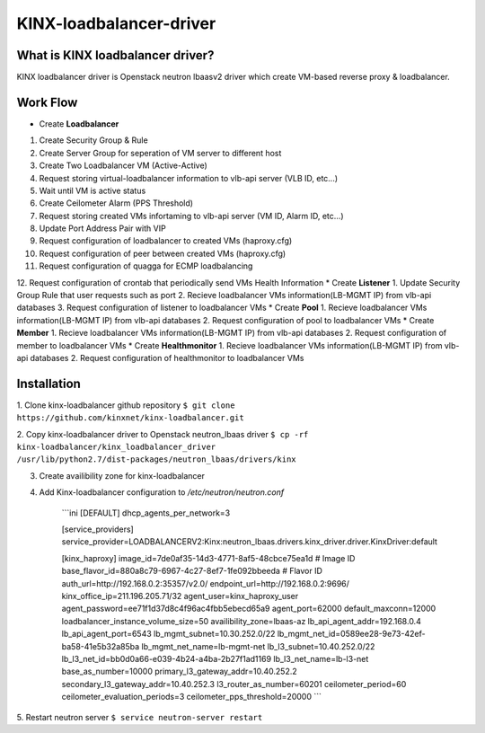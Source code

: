 KINX-loadbalancer-driver
============

What is KINX loadbalancer driver?
---------------------------------

KINX loadbalancer driver is Openstack neutron lbaasv2 driver which create VM-based reverse proxy & loadbalancer.

Work Flow
---------

* Create **Loadbalancer**
1. Create Security Group & Rule
2. Create Server Group for seperation of VM server to different host
3. Create Two Loadbalancer VM (Active-Active)
4. Request storing virtual-loadbalancer information to vlb-api server (VLB ID, etc...)
5. Wait until VM is active status
6. Create Ceilometer Alarm (PPS Threshold)
7. Request storing created VMs infortaming to vlb-api server (VM ID, Alarm ID, etc...)
8. Update Port Address Pair with VIP
9. Request configuration of loadbalancer to created VMs (haproxy.cfg)
10. Request configuration of peer between created VMs (haproxy.cfg)
11. Request configuration of quagga for ECMP loadbalancing
12. Request configuration of crontab that periodically send VMs Health Information
* Create **Listener**
1. Update Security Group Rule that user requests such as port
2. Recieve loadbalancer VMs information(LB-MGMT IP) from vlb-api databases
3. Request configuration of listener to loadbalancer VMs
* Create **Pool**
1. Recieve loadbalancer VMs information(LB-MGMT IP) from vlb-api databases
2. Request configuration of pool to loadbalancer VMs
* Create **Member**
1. Recieve loadbalancer VMs information(LB-MGMT IP) from vlb-api databases
2. Request configuration of member to loadbalancer VMs
* Create **Healthmonitor**
1. Recieve loadbalancer VMs information(LB-MGMT IP) from vlb-api databases
2. Request configuration of healthmonitor to loadbalancer VMs

Installation
------------

1. Clone kinx-loadbalancer github repository
``$ git clone https://github.com/kinxnet/kinx-loadbalancer.git``

2. Copy kinx-loadbalancer driver to Openstack neutron_lbaas driver
``$ cp -rf kinx-loadbalancer/kinx_loadbalancer_driver /usr/lib/python2.7/dist-packages/neutron_lbaas/drivers/kinx``

3. Create availibility zone for kinx-loadbalancer

4. Add Kinx-loadbalancer configuration to `/etc/neutron/neutron.conf`

    ```ini
    [DEFAULT]
    dhcp_agents_per_network=3

    [service_providers]
    service_provider=LOADBALANCERV2:Kinx:neutron_lbaas.drivers.kinx_driver.driver.KinxDriver:default

    [kinx_haproxy]
    image_id=7de0af35-14d3-4771-8af5-48cbce75ea1d # Image ID
    base_flavor_id=880a8c79-6967-4c27-8ef7-1fe092bbeeda # Flavor ID
    auth_url=http://192.168.0.2:35357/v2.0/
    endpoint_url=http://192.168.0.2:9696/
    kinx_office_ip=211.196.205.71/32
    agent_user=kinx_haproxy_user
    agent_password=ee71f1d37d8c4f96ac4fbb5ebecd65a9
    agent_port=62000
    default_maxconn=12000
    loadbalancer_instance_volume_size=50
    availibility_zone=lbaas-az
    lb_api_agent_addr=192.168.0.4
    lb_api_agent_port=6543
    lb_mgmt_subnet=10.30.252.0/22
    lb_mgmt_net_id=0589ee28-9e73-42ef-ba58-41e5b32a85ba
    lb_mgmt_net_name=lb-mgmt-net
    lb_l3_subnet=10.40.252.0/22
    lb_l3_net_id=bb0d0a66-e039-4b24-a4ba-2b27f1ad1169
    lb_l3_net_name=lb-l3-net
    base_as_number=10000
    primary_l3_gateway_addr=10.40.252.2
    secondary_l3_gateway_addr=10.40.252.3
    l3_router_as_number=60201
    ceilometer_period=60
    ceilometer_evaluation_periods=3
    ceilometer_pps_threshold=20000
    ```

5. Restart neutron server
``$ service neutron-server restart``
